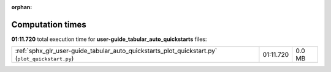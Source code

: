 
:orphan:

.. _sphx_glr_user-guide_tabular_auto_quickstarts_sg_execution_times:

Computation times
=================
**01:11.720** total execution time for **user-guide_tabular_auto_quickstarts** files:

+-------------------------------------------------------------------------------------------------+-----------+--------+
| :ref:`sphx_glr_user-guide_tabular_auto_quickstarts_plot_quickstart.py` (``plot_quickstart.py``) | 01:11.720 | 0.0 MB |
+-------------------------------------------------------------------------------------------------+-----------+--------+
